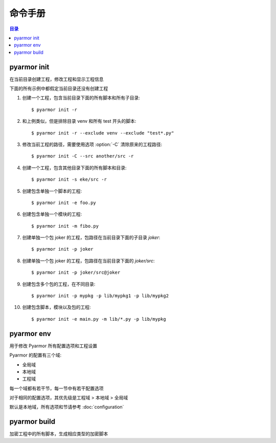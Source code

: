 ==========
 命令手册
==========

.. contents:: 目录
   :depth: 2
   :local:
   :backlinks: top

.. highlight:: console

pyarmor init
============

.. program:: pyarmor init

在当前目录创建工程，修改工程和显示工程信息

.. describe:: 语法

   [#]_ pyarmor init -h

   [#]_ pyarmor init [-C] [-s PATH] [-x PATTERN] [-r]

   [#]_ pyarmor init [-e FILE] [-m FILE] [-p PATH]

   [#]_ pyarmor init

   .. rubric:: 说明

   .. [#] 显示命令帮助
   .. [#] 创建工程，指定工程源路径，并把该路径下的模块和包增加到工程
   .. [#] 增加指定的脚本，模块和包到工程
   .. [#] 显示当前目录的工程信息

.. describe:: 选项

.. option:: -s PATH, --src PATH

   工程源路径，相对路径或者绝对路径，默认值是当前路径

.. option:: -x PATTERN, --exclude PATTERN

   搜索工程源路径的时候排除匹配的文件或者目录，使用 fnmatch 的格式进行匹配

   该选项可以使用多次，任何一个模式匹配的文件都会被排除在工程之外

   模式可以包含通配符，匹配任意目录下面的文件或者目录名称，例如::

       __pycache__
       config.py
       test_*.py
       data*

   如果需要匹配指定包下面的文件和目录，使用包前缀模式，例如::

       pkgname:test_*.py
       pkgname:config

.. option:: -e FILE, --entry FILE

   指定工程脚本，相对路径或者绝对路径的文件，可以使用多次指定多个脚本

   如果是相对路径的话，总是相对于当前路径，例如::

       $ pyarmor init --src ../joker -e ../joker/card.py

   支持使用通配符，如果使用通配符的话，必须使用引号，例如::

       $ pyarmor init --src ../joker -e "../joker/*.py"

   脚本是不会被工程中其他任何其他模块导入的模块

.. option:: -m FILE, --module FILE

   指定工程模块，相对路径或者绝对路径的文件，可以使用多次指定多个模块

   相对路径和通配符的使用方法和 :option:`-e` 相同

.. option:: -p PATH, --package PATH

   指定包所在的路径，相对路径或者绝对路径，可以使用多次指定多个包

   相对路径和通配符的使用方法和 :option:`-e` 相同

   包的默认名称是最后一级的路径名称，例如，添加包 `joker` 到工程::

      $ pyarmor init -p lib/joker

   如果包名称和路径名称不一致，使用后缀 `@pkgname` 指定包名称，例如::

      $ pyarmor init -p lib/src@joker

.. option:: -r, --recursive

   搜索工程目录下面的模块和包的模式，没有指定该选项，则不会搜索工程目录

.. option:: -C, --clean

   在创建工程之前，清空原来的工程设置，创建一个空白工程

   一般用于当前目录之前已经创建了工程，需要重新设置工程信息

.. describe:: 用法

   创建一个新的工程，增加当前路径下面的所有脚本和目录到工程中::

      $ pyarmor init -r

   需要把文件或者目录排除在工程之外，使用下面的方式::

      $ pyarmor init --exclude venv --exclude "test*.py"

   如果当前目录已经创建了工程，该命令也可以显示当前工程配置::

      $ pyarmor init

   查看工程中包含的所有脚本和模块::

      $ pyarmor build --list

   重新创建工程，只包含一个脚本::

      $ pyarmor init -C -e foo.py

   使用 :option:`-C` ，会删除原来所有的工程设置，否则仅仅修改工程设置

   创建工程之后，也可以使用命令 :command:`pyarmor env` 修改工程配置

.. describe:: 示例

下面的所有示例中都假定当前目录还没有创建工程

1. 创建一个工程，包含当前目录下面的所有脚本和所有子目录::

    $ pyarmor init -r

2. 和上例类似，但是排除目录 venv 和所有 test 开头的脚本::

    $ pyarmor init -r --exclude venv --exclude "test*.py"

3. 修改当前工程的路径，需要使用选项 :option:`-C` 清除原来的工程路径::

    $ pyarmor init -C --src another/src -r

4. 创建一个工程，包含其他目录下面的所有脚本和目录::

    $ pyarmor init -s eke/src -r

5. 创建包含单独一个脚本的工程::

    $ pyarmor init -e foo.py

6. 创建包含单独一个模块的工程::

    $ pyarmor init -m fibo.py

7. 创建单独一个包 joker 的工程，包路径在当前目录下面的子目录 `joker`::

    $ pyarmor init -p joker

8. 创建单独一个包 joker 的工程，包路径在当前目录下面的 `joker/src`::

    $ pyarmor init -p joker/src@joker

9. 创建包含多个包的工程，在不同目录::

    $ pyarmor init -p mypkg -p lib/mypkg1 -p lib/mypkg2

10. 创建包含脚本，模块以及包的工程::

    $ pyarmor init -e main.py -m lib/*.py -p lib/mypkg

pyarmor env
===========

.. program:: pyarmor env

用于修改 Pyarmor 所有配置选项和工程设置

Pyarmor 的配置有三个域:

- 全局域
- 本地域
- 工程域

每一个域都有若干节，每一节中有若干配置选项

对于相同的配置选项，其优先级是工程域 > 本地域 > 全局域

默认是本地域，所有选项和节请参考 :doc:`configuration`

.. describe:: 语法

   [#]_ pyarmor env -h

   [#]_ pyarmor env [-l | -g | -p] info [NAME]

   [#]_ pyarmor env [-l | -g | -p] get OPTION

   [#]_ pyarmor env [-l | -g | -p] set OPTION VALUE

   [#]_ pyarmor env [-l | -g | -p] reset OPTION

   [#]_ pyarmor env [-l | -g | -p] [pop | push] OPTION VALUE ...

   [#]_ pyarmor env [-l | -g | -p]

   .. rubric:: 说明

   .. [#] 显示命令帮助
   .. [#] 显示可用选项和节，以及选项的使用用法
   .. [#] 显示选项的值
   .. [#] 设置选项的值
   .. [#] 清除选项设置，恢复到默认值
   .. [#] 增加或者删除列表选项中的一个或者多个值
   .. [#] 进入交互命令模式

.. describe:: 选项

.. option:: -l, --local

   查看和修改本地域的选项设置::

     $ pyarmor env -l
     (local) ls

.. option:: -g, --global

   查看和修改全局域的选项设置::

     $ pyarmor env -g
     (global)

.. option:: -p, --project

   查看和修改工程的选项设置::

     $ pyarmor env -p
     (project)

.. describe:: info

   显示可用的节和选项，当前选项的设置，以及选项的使用方法

   例如，查看工程域的所有选项和节，以及选项的当前值::

     $ pyarmor env -p info

     Sections:
     rft

     Options:
     src  scripts  modules  packages  excludes  recursive

     ...

   显示工程域中选项 excludes 的用法和当前设置::

     $ pyarmor env -p info excludes

   显示工程域中的节 rft 中所有选项和选项的设置::

     $ pyarmor env -p info rft

   显示工程域中的节 rft 中选项 argument_mode 的设置和使用方法::

     $ pyarmor env -p info rft:argument_mode

.. describe:: get

   get 用于查看选项的值，例如::

     $ pyarmor env -p get excludes

   OPTION 也可以使用 SECTION:OPTION 的格式，例如::

     $ pyarmor env -p get rft:argument_mode

.. describe:: set 和 reset

   set 用于设置选项的值，reset 用于恢复选项的默认值，例如::

     $ pyarmor env -p set recursive 1
     $ pyarmor env -p set rft:argument_mode 0

     $ pyarmor env -p reset recursive
     $ pyarmor env -p reset rft:argument_mode

.. describe:: push 和 pop

   push 和 pop 用于修改列表型选项，增加或者删除一个或者多个值

   例如向工程选项 excludes 中增加一个新的值::

      $ pyarmor env -p push excludes "test*.py"

   同时增加多个值::

      $ pyarmor env -p push excludes venv test

   如果值中包含空格，需要使用引号，例如::

     $ pyarmor env -p push excludes "test 2" "venv 2"

   删除一个值::

      $ pyarmor env -p pop excludes "test*.py"

.. describe:: 交互模式

   直接执行命令而没有参数的话，会进入交互模式。例如::

     $ pyarmor env -p
     (project)

   输入 :kbd:`?` 然后在键入 :kbd:`Enter` ，显示所有可用的交互命令::

     (project) ?
     cd exit get help info ls pop push reset set use
     (project)

   .. flat-table:: 表-2. 交互命令表
      :widths: 20 40 40
      :header-rows: 1

      * - 命令
        - 功能
        - 示例
      * - ?
        - 显示命令帮助
        - 显示命令 `ls` 的用法::

            (project) ? ls
      * - use
        - 切换不同的域
        - 切换到全局域，然后切换回到工程域::

            (project) use global
            (global) use project
            (project)
      * - ls
        - 列出当前可用的选项和节
        - 查看工程域中的选项和节::

            (project) ls
            Sections:
            rft

            Options:
            src  scripts  modules  packages  excludes  recursive
      * - cd
        - 切换到不同的组
        - 进入到组 rft，然后在返回上一级::

            (project) cd rft
            (project)[rft] cd ..
            (project)
      * - get
        - 显示选项的值
        - 显示工程选项 scripts 的值和所有已经设置的工程选项值::

            (project) get scripts
            scripts              = hanoi.py

            (project) get
            src                  = /Users/zhaojunde/eksuite/src
            scripts              = hanoi.py
      * - set
        - 设置选项的值
        - 设置工程选项 src 的值::

            (project) set src /Users/zhaojunde/eksuite/src
      * - reset
        - 恢复选项的默认值
        - 清除工程选项 src 的值::

            (project) reset src
      * - push
        - 增加一个值或者多个值到列表类型的选项
        - 增加脚本 `foo.py` 和 `fibo.py` 到工程脚本中::

            (project) push scripts foo.py fibo.py
            (project) push scripts "foo.py" "fibo.py"
      * - pop
        - 从列表类型的选项中删除一个值或者多个值
        - 从工程脚本中删除 `fibo.py`::

            (project) pop scripts fibo.py
      * - info
        - 显示节中的选项，或者选项的用法
        - 显示工程域的所有选项和节::

            (project) info

          显示节 `rft` 的所有选项::

            (project) info rft

          显示选项 `argument_mode` 的使用方法::

            (project) cd rft
            (project)[rft] info argument_mode

pyarmor build
=============

.. program:: pyarmor build

加密工程中的所有脚本，生成相应类型的加密脚本

.. describe:: 语法

   [#]_ pyarmor build -h

   [#]_ pyarmor build [--mini | --rft | --mini-rft]

   [#]_ pyarmor build [--autofix {0,1,2,3}]

   [#]_ pyarmor build [--randname {0,1}]

   .. rubric:: 说明

   .. [#] 显示命令帮助
   .. [#] 加密工程中所有脚本
   .. [#] 启用或者禁用自动重构模式
   .. [#] 启用随机名称重命名脚本

.. option:: --mini

   构建工程，工程中的所有脚本都生成相应的迷你型加密脚本::

     $ pyarmor build --mini

.. option:: --rft

   构建工程，工程中的所有脚本都生成相应的重构型加密脚本::

     $ pyarmor build --rft

.. option:: --mini-rft

   构建工程，工程中的所有脚本首先进行重构，然后在生成相应的迷你型加密脚本::

     $ pyarmor build --mini-rft

.. option:: --autofix {0,1,2,3}

   该选项可自动生成重构规则，解决重构之后导致的脚本无法运行问题，共支持三种模式

   - 模式 1 使用最简单，一般不需要人工增加规则，但是可能很多属性都没有重命名
   - 模式 2 使用较为复杂的方式，大部分的属性都会重命名，但是有时候需要人工修改规则
   - 模式 3 使用最麻烦，但是能够重命名绝大部分属性，一般必须要人工修改规则

   基本的使用步骤是

   1. 首先启动自动重构模式，生成规则。例如::

         $ pyarmor build --autofix 1

   2. 其次执行相应的构建命令::

         $ pyarmor build --rft

   3. 然后运行重构后的脚本::

         $ python dist/foo.py

   3. 根据出现的问题修正规则文件 `.pyarmor/project/rft_autofix.rules`

   4. 从第二步可以重新构建并执行，循环修正直到脚本运行没有问题

   详细过程请参阅功能手册中的 `使用自动修正模式重构复杂脚本 <../../../learn/zh/commands.html#project-rft-autofix>`_

   如果不需要使用自动重构模式，那么使用下面的命令::

     $ pyarmor build --autofix 0

   然后在重新进行构建::

     $ pyarmor build --rft

.. option:: --randname {0,1}

   默认情况下，重构后脚本中的名称是固定前缀和顺序号，例如::

     pyarmor__1 = 1
     pyarmor__2 = 'a'

   如果启用随机名称，那么顺序号会替换成为随机名称，例如::

     $ pyarmor build --randname 1
     $ pyarmor build --rft
     $ cat dist/foo.py

     pyarmor20af2cdf6a = 1
     pyarmor5688af382c = 'a'

   如果需要禁用随机名称，那么::

      $ pyarmor build --randname 0

   然后重构工程::

      $ pyarmor build --rft

